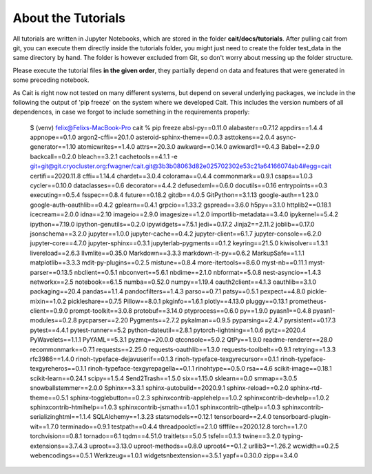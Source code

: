 *******************
About the Tutorials
*******************

All tutorials are written in Jupyter Notebooks, which are stored in the folder **cait/docs/tutorials**. After pulling
cait from git, you can execute them directly inside the tutorials folder,
you might just need to create the folder test_data in the same directory by hand. The folder
is however excluded from  Git, so don't worry about messing up the folder structure.

Please execute the tutorial files **in the given order**, they partially depend on data and features that were generated in
some preceding notebook.

As Cait is right now not tested on many different systems, but depend on several underlying packages, we include in the
following the output of 'pip freeze' on the system where we developed Cait. This includes the version numbers of all
dependences, in case we forgot to include something in the requirements properly:

    $ (venv) felix@Felixs-MacBook-Pro cait % pip freeze
    absl-py==0.11.0
    alabaster==0.7.12
    appdirs==1.4.4
    appnope==0.1.0
    argon2-cffi==20.1.0
    asteroid-sphinx-theme==0.0.3
    asttokens==2.0.4
    async-generator==1.10
    atomicwrites==1.4.0
    attrs==20.3.0
    awkward==0.14.0
    awkward1==0.4.3
    Babel==2.9.0
    backcall==0.2.0
    bleach==3.2.1
    cachetools==4.1.1
    -e git+git@git.cryocluster.org:fwagner/cait.git@3b3b08063d82e025702302e53c21a64166074ab4#egg=cait
    certifi==2020.11.8
    cffi==1.14.4
    chardet==3.0.4
    colorama==0.4.4
    commonmark==0.9.1
    csaps==1.0.3
    cycler==0.10.0
    dataclasses==0.6
    decorator==4.4.2
    defusedxml==0.6.0
    docutils==0.16
    entrypoints==0.3
    executing==0.5.4
    fsspec==0.8.4
    future==0.18.2
    gitdb==4.0.5
    GitPython==3.1.13
    google-auth==1.23.0
    google-auth-oauthlib==0.4.2
    gplearn==0.4.1
    grpcio==1.33.2
    gspread==3.6.0
    h5py==3.1.0
    httplib2==0.18.1
    icecream==2.0.0
    idna==2.10
    imageio==2.9.0
    imagesize==1.2.0
    importlib-metadata==3.4.0
    ipykernel==5.4.2
    ipython==7.19.0
    ipython-genutils==0.2.0
    ipywidgets==7.5.1
    jedi==0.17.2
    Jinja2==2.11.2
    joblib==0.17.0
    jsonschema==3.2.0
    jupyter==1.0.0
    jupyter-cache==0.4.2
    jupyter-client==6.1.7
    jupyter-console==6.2.0
    jupyter-core==4.7.0
    jupyter-sphinx==0.3.1
    jupyterlab-pygments==0.1.2
    keyring==21.5.0
    kiwisolver==1.3.1
    livereload==2.6.3
    llvmlite==0.35.0
    Markdown==3.3.3
    markdown-it-py==0.6.2
    MarkupSafe==1.1.1
    matplotlib==3.3.3
    mdit-py-plugins==0.2.5
    mistune==0.8.4
    more-itertools==8.6.0
    myst-nb==0.11.1
    myst-parser==0.13.5
    nbclient==0.5.1
    nbconvert==5.6.1
    nbdime==2.1.0
    nbformat==5.0.8
    nest-asyncio==1.4.3
    networkx==2.5
    notebook==6.1.5
    numba==0.52.0
    numpy==1.19.4
    oauth2client==4.1.3
    oauthlib==3.1.0
    packaging==20.4
    pandas==1.1.4
    pandocfilters==1.4.3
    parso==0.7.1
    patsy==0.5.1
    pexpect==4.8.0
    pickle-mixin==1.0.2
    pickleshare==0.7.5
    Pillow==8.0.1
    pkginfo==1.6.1
    plotly==4.13.0
    pluggy==0.13.1
    prometheus-client==0.9.0
    prompt-toolkit==3.0.8
    protobuf==3.14.0
    ptyprocess==0.6.0
    py==1.9.0
    pyasn1==0.4.8
    pyasn1-modules==0.2.8
    pycparser==2.20
    Pygments==2.7.2
    pykalman==0.9.5
    pyparsing==2.4.7
    pyrsistent==0.17.3
    pytest==4.4.1
    pytest-runner==5.2
    python-dateutil==2.8.1
    pytorch-lightning==1.0.6
    pytz==2020.4
    PyWavelets==1.1.1
    PyYAML==5.3.1
    pyzmq==20.0.0
    qtconsole==5.0.2
    QtPy==1.9.0
    readme-renderer==28.0
    recommonmark==0.7.1
    requests==2.25.0
    requests-oauthlib==1.3.0
    requests-toolbelt==0.9.1
    retrying==1.3.3
    rfc3986==1.4.0
    rinoh-typeface-dejavuserif==0.1.3
    rinoh-typeface-texgyrecursor==0.1.1
    rinoh-typeface-texgyreheros==0.1.1
    rinoh-typeface-texgyrepagella==0.1.1
    rinohtype==0.5.0
    rsa==4.6
    scikit-image==0.18.1
    scikit-learn==0.24.1
    scipy==1.5.4
    Send2Trash==1.5.0
    six==1.15.0
    sklearn==0.0
    smmap==3.0.5
    snowballstemmer==2.0.0
    Sphinx==3.3.1
    sphinx-autobuild==2020.9.1
    sphinx-reload==0.2.0
    sphinx-rtd-theme==0.5.1
    sphinx-togglebutton==0.2.3
    sphinxcontrib-applehelp==1.0.2
    sphinxcontrib-devhelp==1.0.2
    sphinxcontrib-htmlhelp==1.0.3
    sphinxcontrib-jsmath==1.0.1
    sphinxcontrib-qthelp==1.0.3
    sphinxcontrib-serializinghtml==1.1.4
    SQLAlchemy==1.3.23
    statsmodels==0.12.1
    tensorboard==2.4.0
    tensorboard-plugin-wit==1.7.0
    terminado==0.9.1
    testpath==0.4.4
    threadpoolctl==2.1.0
    tifffile==2020.12.8
    torch==1.7.0
    torchvision==0.8.1
    tornado==6.1
    tqdm==4.51.0
    traitlets==5.0.5
    tsfel==0.1.3
    twine==3.2.0
    typing-extensions==3.7.4.3
    uproot==3.13.0
    uproot-methods==0.8.0
    uproot4==0.1.2
    urllib3==1.26.2
    wcwidth==0.2.5
    webencodings==0.5.1
    Werkzeug==1.0.1
    widgetsnbextension==3.5.1
    yapf==0.30.0
    zipp==3.4.0